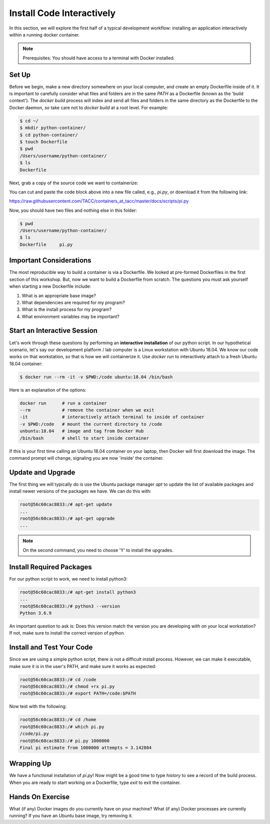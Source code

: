 Install Code Interactively
==========================

In this section, we will explore the first half of a typical development
workflow: installing an application interactively within a running docker
container.

.. note::

   Prerequisites: You should have access to a terminal with Docker installed.


Set Up
------

Before we begin, make a new directory somewhere on your local computer, and
create an empty Dockerfile inside of it. It is important to carefully consider
what files and folders are in the same `PATH` as a Dockerfile (known as the
'build context'). The `docker build` process will index and send all files and
folders in the same directory as the Dockerfile to the Docker daemon, so take
care not to `docker build` at a root level. For example:

.. code-block:: shell

  $ cd ~/
  $ mkdir python-container/
  $ cd python-container/
  $ touch Dockerfile
  $ pwd
  /Users/username/python-container/
  $ ls
  Dockerfile


Next, grab a copy of the source code we want to containerize:

.. code-block:: python
   :linenos:

   #!/usr/bin/env python3
   from random import random as r
   from math import pow as p
   from sys import argv

   # Make sure number of attempts is given on command line
   assert len(argv) == 2
   attempts = int(argv[1])
   inside=0
   tries=0
   ratio=0.

   # Try the specified number of random points
   while (tries < attempts):
      tries += 1
      if (p(r(),2) + p(r(),2) < 1):
          inside += 1

   # Compute and print a final ratio
   ratio=4.*(inside/(tries))
   print("Final pi estimate from", attempts, "attempts =", ratio)


You can cut and paste the code block above into a new file called, e.g.,
`pi.py`, or download it from the following link:

`https://raw.githubusercontent.com/TACC/containers_at_tacc/master/docs/scripts/pi.py <https://raw.githubusercontent.com/TACC/containers_at_tacc/master/docs/scripts/pi.py>`_


Now, you should have two files and nothing else in this folder:

.. code-block:: shell

   $ pwd
   /Users/username/python-container/
   $ ls
   Dockerfile     pi.py


Important Considerations
------------------------

The most reproducible way to build a container is via a Dockerfile. We looked at
pre-formed Dockerfiles in the first section of this workshop. But, now we want
to build a Dockerfile from scratch. The questions you must ask yourself when
starting a new Dockerfile include:

1. What is an appropriate base image?
2. What dependencies are required for my program?
3. What is the install process for my program?
4. What environment variables may be important?


Start an Interactive Session
----------------------------

Let's work through these questions by performing an **interactive installation**
of our python script. In our hypothetical scenario, let's say our development
platform / lab computer is a Linux workstation with Ubuntu 18.04. We know our
code works on that workstation, so that is how we will containerize it. Use
`docker run` to interactively attach to a fresh Ubuntu 18.04 container:

.. code-block:: bash

  $ docker run --rm -it -v $PWD:/code ubuntu:18.04 /bin/bash

Here is an explanation of the options:

.. code-block:: bash

  docker run      # run a container
  --rm            # remove the container when we exit
  -it             # interactively attach terminal to inside of container
  -v $PWD:/code   # mount the current directory to /code
  unbuntu:18.04   # image and tag from Docker Hub
  /bin/bash       # shell to start inside container

If this is your first time calling an Ubuntu 18.04 container on your laptop,
then Docker will first download the image. The command prompt will change,
signaling you are now 'inside' the container.

Update and Upgrade
------------------

The first thing we will typically do is use the Ubuntu package manager `apt` to
update the list of available packages and install newer versions of the packages
we have. We can do this with:

.. code-block:: bash

  root@56c60cac8833:/# apt-get update
  ...
  root@56c60cac8833:/# apt-get upgrade
  ...

.. note::

  On the second command, you need to choose 'Y' to install the upgrades.


Install Required Packages
-------------------------

For our python script to work, we need to install python3:

.. code-block:: bash

  root@56c60cac8833:/# apt-get install python3
  ...
  root@56c60cac8833:/# python3 --version
  Python 3.6.9

An important question to ask is: Does this version match the version you are
developing with on your local workstation? If not, make sure to install the
correct version of python.


Install and Test Your Code
--------------------------

Since we are using a simple python script, there is not a difficult install
process. However, we can make it executable, make sure it is in the user's PATH,
and make sure it works as expected:

.. code-block:: bash

  root@56c60cac8833:/# cd /code
  root@56c60cac8833:/# chmod +rx pi.py
  root@56c60cac8833:/# export PATH=/code:$PATH

Now test with the following:

.. code-block:: bash

  root@56c60cac8833:/# cd /home
  root@56c60cac8833:/# which pi.py
  /code/pi.py
  root@56c60cac8833:/# pi.py 1000000
  Final pi estimate from 1000000 attempts = 3.142804


Wrapping Up
-----------

We have a functional installation of `pi.py`! Now might be a good time to type
`history` to see a record of the build process. When you are ready to start
working on a Dockerfile, type `exit` to exit the container.


Hands On Exercise
-----------------

What (if any) Docker images do you currently have on your machine? What (if any)
Docker processes are currently running? If you have an Ubuntu base image, try
removing it.
